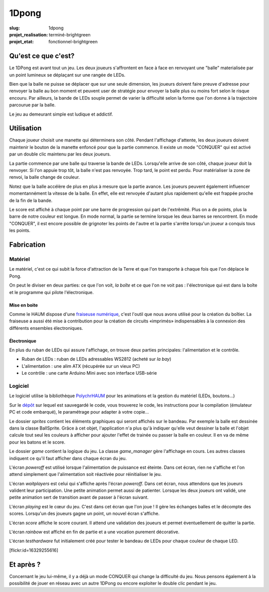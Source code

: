 ======
1Dpong
======

:slug: 1dpong

:projet_realisation: terminé-brightgreen
:projet_etat: fonctionnel-brightgreen

.. image:: /images/bannieres_projets/1dpong.1.jpg
	:alt: 1DPong

Qu'est ce que c'est?
====================

Le 1DPong est avant tout un jeu. Les deux joueurs s'affrontent en face à face en renvoyant une "balle" materialisée
par un point lumineux se déplaçant sur une rangée de LEDs.

Bien que la balle ne puisse se déplacer que sur une seule dimension, les joueurs doivent faire preuve d'adresse pour
renvoyer la balle au bon moment et peuvent user de stratégie pour envoyer la balle plus ou moins fort selon le
risque encouru. Par ailleurs, la bande de LEDs souple permet de varier la difficulté selon la forme que l'on donne
à la trajectoire parcourue par la balle.

Le jeu au demeurant simple est ludique et addictif.

Utilisation
===========

Chaque joueur choisit une manette qui déterminera son côté. Pendant l'affichage d'attente, les deux joueurs doivent maintenir
le bouton de la manette enfoncé pour que la partie commence. Il existe un mode "CONQUER" qui est activé par un double clic maintenu par
les deux joueurs.

La partie commence par une balle qui traverse la bande de LEDs. Lorsqu'elle arrive de son côté, chaque joueur doit la
renvoyer. Si l'on appuie trop tôt, la balle n'est pas renvoyée. Trop tard, le point est perdu. Pour matérialiser la zone
de renvoi, la balle change de couleur.

Notez que la balle accélère de plus en plus à mesure que la partie avance. Les joueurs peuvent également influencer
momentannément la vitesse de la balle. En effet, elle est renvoyée d'autant plus rapidement qu'elle est frappée proche
de la fin de la bande.

Le score est affiché à chaque point par une barre de progression qui part de l'extrêmité. Plus on a de points, plus la
barre de notre couleur est longue. En mode normal, la partie se termine lorsque les deux barres se rencontrent. En mode
"CONQUER", il est encore possible de grignoter les points de l'autre et la partie s'arrête lorsqu'un joueur a conquis tous
les points.

Fabrication
===========

Matériel
--------

Le matériel, c'est ce qui subit la force d'attraction de la Terre et que l'on transporte à chaque fois que l'on déplace le Pong.

On peut le diviser en deux parties: ce que l'on voit, *la boîte* et ce que l'on ne voit pas : l'électronique qui est dans la boîte et le programme qui pilote l'électronique.

Mise en boite
~~~~~~~~~~~~~

Comme le HAUM dispose d'une `fraiseuse numérique`_, c'est l'outil que nous avons utilisé pour la création du boîtier. La fraiseuse a aussi été mise à contribution pour la création de circuits «imprimés» indispensables à la connexion des différents ensembles électroniques.

.. _fraiseuse numérique: /pages/axihaum.html

Électronique
~~~~~~~~~~~~

En plus du ruban de LEDs qui assure l'affichage, on trouve deux parties principales: l'alimentation et le contrôle.

- Ruban de LEDs : ruban de LEDs adressables WS2812 (acheté sur *la bay*)
- L'alimentation : une alim ATX (récupérée sur un vieux PC)
- Le contrôle : une carte Arduino Mini avec son interface USB-série


Logiciel
--------

Le logiciel utilise la bibliothèque PolychrHAUM_ pour les animations et la gestion du matériel (LEDs, boutons...)

Sur le `dépôt`_ sur lequel est sauvegardé le code, vous trouverez le code, les instructions pour la compilation
(émulateur PC et code embarqué), le paramétrage pour adapter à votre copie...

Le dossier *sprites* contient les éléments graphiques qui seront affichés sur le bandeau. Par exemple la balle
est dessinée dans la classe BallSprite. Grâce à cet objet, l'application n'a plus qu'à indiquer qu'elle veut
dessiner la balle et l'objet calcule tout seul les couleurs à afficher pour ajouter l'effet de trainée ou passer
la balle en couleur. Il en va de même pour les batons et le score.

Le dossier *game* contient la logique du jeu. La classe *game_manager* gère l'affichage en cours. Les autres
classes indiquent ce qu'il faut afficher dans chaque écran du jeu.

L'écran *poweroff* est utilisé lorsque l'alimentation de puissance est éteinte. Dans cet écran, rien ne s'affiche
et l'on attend simplement que l'alimentation soit réactivée pour réinitialiser le jeu.

L'écran *waitplayers* est celui qui s'affiche après l'écran *poweroff*. Dans cet écran, nous attendons que les
joueurs valident leur participation. Une petite animation permet aussi de patienter. Lorsque les deux joueurs
ont validé, une petite animation sert de transition avant de passer à l'écran suivant.

L'écran *playing* est le cœur du jeu. C'est dans cet écran que l'on joue ! Il gère les échanges balles et le décompte
des scores. Lorsqu'un des joueurs gagne un point, un nouvel écran s'affiche.

L'écran *score* affiche le score courant. Il attend une validation des joueurs et permet éventuellement de quitter
la partie.

L'écran *rainbow* est affiché en fin de partie et a une vocation purement décorative.

L'écran *testhardware* fut initialement créé pour tester le bandeau de LEDs pour chaque couleur de chaque LED.

[flickr:id=16329255616]

Et après ?
==========

Concernant le jeu lui-même, il y a déjà un mode CONQUER qui change la difficulté du jeu. Nous pensons également
à la possibilité de jouer en réseau avec un autre 1DPong ou encore exploiter le double clic pendant le jeu.

.. _PolychrHAUM: /pages/polychrhaum.html
.. _dépôt: https://github.com/haum/ponghaum
